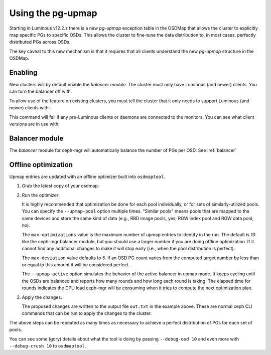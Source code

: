 .. _upmap:

Using the pg-upmap
==================

Starting in Luminous v12.2.z there is a new *pg-upmap* exception table
in the OSDMap that allows the cluster to explicitly map specific PGs to
specific OSDs.  This allows the cluster to fine-tune the data
distribution to, in most cases, perfectly distributed PGs across OSDs.

The key caveat to this new mechanism is that it requires that all
clients understand the new *pg-upmap* structure in the OSDMap.

Enabling
--------

New clusters will by default enable the `balancer module`. The cluster must only
have Luminous (and newer) clients. You can turn the balancer off with:

.. prompt:: bash $

   ceph balancer off

To allow use of the feature on existing clusters, you must tell the
cluster that it only needs to support Luminous (and newer) clients with:

.. prompt:: bash $

   ceph osd set-require-min-compat-client luminous

This command will fail if any pre-Luminous clients or daemons are
connected to the monitors.  You can see what client versions are in
use with:

.. prompt:: bash $

   ceph features

Balancer module
-----------------

The `balancer` module for ceph-mgr will automatically balance
the number of PGs per OSD.  See :ref:`balancer`


Offline optimization
--------------------

Upmap entries are updated with an offline optimizer built into ``osdmaptool``.

#. Grab the latest copy of your osdmap:

   .. prompt:: bash $

      ceph osd getmap -o om

#. Run the optimizer:

   .. prompt:: bash $

      osdmaptool om --upmap out.txt [--upmap-pool <pool>] \ 
      [--upmap-max <max-optimizations>] \ 
      [--upmap-deviation <max-deviation>] \ 
      [--upmap-active]

   It is highly recommended that optimization be done for each pool
   individually, or for sets of similarly-utilized pools.  You can
   specify the ``--upmap-pool`` option multiple times.  "Similar pools"
   means pools that are mapped to the same devices and store the same
   kind of data (e.g., RBD image pools, yes; RGW index pool and RGW
   data pool, no).

   The ``max-optimizations`` value is the maximum number of upmap entries to
   identify in the run.  The default is `10` like the ceph-mgr balancer module,
   but you should use a larger number if you are doing offline optimization.
   If it cannot find any additional changes to make it will stop early
   (i.e., when the pool distribution is perfect).

   The ``max-deviation`` value defaults to `5`.  If an OSD PG count
   varies from the computed target number by less than or equal
   to this amount it will be considered perfect.

   The ``--upmap-active`` option simulates the behavior of the active
   balancer in upmap mode.  It keeps cycling until the OSDs are balanced
   and reports how many rounds and how long each round is taking.  The
   elapsed time for rounds indicates the CPU load ceph-mgr will be
   consuming when it tries to compute the next optimization plan.

#. Apply the changes:

   .. prompt:: bash $

      source out.txt

   The proposed changes are written to the output file ``out.txt`` in
   the example above.  These are normal ceph CLI commands that can be
   run to apply the changes to the cluster.


The above steps can be repeated as many times as necessary to achieve
a perfect distribution of PGs for each set of pools.

You can see some (gory) details about what the tool is doing by
passing ``--debug-osd 10`` and even more with ``--debug-crush 10``
to ``osdmaptool``.
